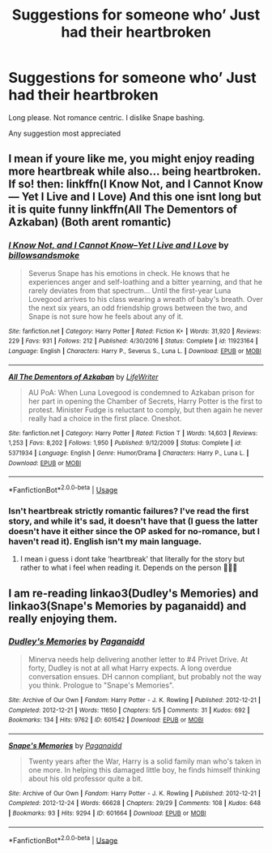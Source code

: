 #+TITLE: Suggestions for someone who’ Just had their heartbroken

* Suggestions for someone who’ Just had their heartbroken
:PROPERTIES:
:Author: MagicMistoffelees
:Score: 2
:DateUnix: 1563112650.0
:DateShort: 2019-Jul-14
:END:
Long please. Not romance centric. I dislike Snape bashing.

Any suggestion most appreciated


** I mean if youre like me, you might enjoy reading more heartbreak while also... being heartbroken. If so! then: linkffn(I Know Not, and I Cannot Know--- Yet I Live and I Love) And this one isnt long but it is quite funny linkffn(All The Dementors of Azkaban) (Both arent romantic)
:PROPERTIES:
:Author: jhsriddle
:Score: 1
:DateUnix: 1563115118.0
:DateShort: 2019-Jul-14
:END:

*** [[https://www.fanfiction.net/s/11923164/1/][*/I Know Not, and I Cannot Know--Yet I Live and I Love/*]] by [[https://www.fanfiction.net/u/7794370/billowsandsmoke][/billowsandsmoke/]]

#+begin_quote
  Severus Snape has his emotions in check. He knows that he experiences anger and self-loathing and a bitter yearning, and that he rarely deviates from that spectrum... Until the first-year Luna Lovegood arrives to his class wearing a wreath of baby's breath. Over the next six years, an odd friendship grows between the two, and Snape is not sure how he feels about any of it.
#+end_quote

^{/Site/:} ^{fanfiction.net} ^{*|*} ^{/Category/:} ^{Harry} ^{Potter} ^{*|*} ^{/Rated/:} ^{Fiction} ^{K+} ^{*|*} ^{/Words/:} ^{31,920} ^{*|*} ^{/Reviews/:} ^{229} ^{*|*} ^{/Favs/:} ^{931} ^{*|*} ^{/Follows/:} ^{212} ^{*|*} ^{/Published/:} ^{4/30/2016} ^{*|*} ^{/Status/:} ^{Complete} ^{*|*} ^{/id/:} ^{11923164} ^{*|*} ^{/Language/:} ^{English} ^{*|*} ^{/Characters/:} ^{Harry} ^{P.,} ^{Severus} ^{S.,} ^{Luna} ^{L.} ^{*|*} ^{/Download/:} ^{[[http://www.ff2ebook.com/old/ffn-bot/index.php?id=11923164&source=ff&filetype=epub][EPUB]]} ^{or} ^{[[http://www.ff2ebook.com/old/ffn-bot/index.php?id=11923164&source=ff&filetype=mobi][MOBI]]}

--------------

[[https://www.fanfiction.net/s/5371934/1/][*/All The Dementors of Azkaban/*]] by [[https://www.fanfiction.net/u/592387/LifeWriter][/LifeWriter/]]

#+begin_quote
  AU PoA: When Luna Lovegood is condemned to Azkaban prison for her part in opening the Chamber of Secrets, Harry Potter is the first to protest. Minister Fudge is reluctant to comply, but then again he never really had a choice in the first place. Oneshot.
#+end_quote

^{/Site/:} ^{fanfiction.net} ^{*|*} ^{/Category/:} ^{Harry} ^{Potter} ^{*|*} ^{/Rated/:} ^{Fiction} ^{T} ^{*|*} ^{/Words/:} ^{14,603} ^{*|*} ^{/Reviews/:} ^{1,253} ^{*|*} ^{/Favs/:} ^{8,202} ^{*|*} ^{/Follows/:} ^{1,950} ^{*|*} ^{/Published/:} ^{9/12/2009} ^{*|*} ^{/Status/:} ^{Complete} ^{*|*} ^{/id/:} ^{5371934} ^{*|*} ^{/Language/:} ^{English} ^{*|*} ^{/Genre/:} ^{Humor/Drama} ^{*|*} ^{/Characters/:} ^{Harry} ^{P.,} ^{Luna} ^{L.} ^{*|*} ^{/Download/:} ^{[[http://www.ff2ebook.com/old/ffn-bot/index.php?id=5371934&source=ff&filetype=epub][EPUB]]} ^{or} ^{[[http://www.ff2ebook.com/old/ffn-bot/index.php?id=5371934&source=ff&filetype=mobi][MOBI]]}

--------------

*FanfictionBot*^{2.0.0-beta} | [[https://github.com/tusing/reddit-ffn-bot/wiki/Usage][Usage]]
:PROPERTIES:
:Author: FanfictionBot
:Score: 1
:DateUnix: 1563115180.0
:DateShort: 2019-Jul-14
:END:


*** Isn't heartbreak strictly romantic failures? I've read the first story, and while it's sad, it doesn't have that (I guess the latter doesn't have it either since the OP asked for no-romance, but I haven't read it). English isn't my main language.
:PROPERTIES:
:Author: Fredrik1994
:Score: 1
:DateUnix: 1563121735.0
:DateShort: 2019-Jul-14
:END:

**** I mean i guess i dont take ‘heartbreak' that literally for the story but rather to what i feel when reading it. Depends on the person 🤷🏻‍♀️
:PROPERTIES:
:Author: jhsriddle
:Score: 2
:DateUnix: 1563135850.0
:DateShort: 2019-Jul-15
:END:


** I am re-reading linkao3(Dudley's Memories) and linkao3(Snape's Memories by paganaidd) and really enjoying them.
:PROPERTIES:
:Author: Amarantexx
:Score: 1
:DateUnix: 1563119425.0
:DateShort: 2019-Jul-14
:END:

*** [[https://archiveofourown.org/works/601542][*/Dudley's Memories/*]] by [[https://www.archiveofourown.org/users/Paganaidd/pseuds/Paganaidd][/Paganaidd/]]

#+begin_quote
  Minerva needs help delivering another letter to #4 Privet Drive. At forty, Dudley is not at all what Harry expects. A long overdue conversation ensues. DH cannon compliant, but probably not the way you think. Prologue to "Snape's Memories".
#+end_quote

^{/Site/:} ^{Archive} ^{of} ^{Our} ^{Own} ^{*|*} ^{/Fandom/:} ^{Harry} ^{Potter} ^{-} ^{J.} ^{K.} ^{Rowling} ^{*|*} ^{/Published/:} ^{2012-12-21} ^{*|*} ^{/Completed/:} ^{2012-12-21} ^{*|*} ^{/Words/:} ^{11650} ^{*|*} ^{/Chapters/:} ^{5/5} ^{*|*} ^{/Comments/:} ^{31} ^{*|*} ^{/Kudos/:} ^{692} ^{*|*} ^{/Bookmarks/:} ^{134} ^{*|*} ^{/Hits/:} ^{9762} ^{*|*} ^{/ID/:} ^{601542} ^{*|*} ^{/Download/:} ^{[[https://archiveofourown.org/downloads/601542/Dudleys%20Memories.epub?updated_at=1506719338][EPUB]]} ^{or} ^{[[https://archiveofourown.org/downloads/601542/Dudleys%20Memories.mobi?updated_at=1506719338][MOBI]]}

--------------

[[https://archiveofourown.org/works/601664][*/Snape's Memories/*]] by [[https://www.archiveofourown.org/users/Paganaidd/pseuds/Paganaidd][/Paganaidd/]]

#+begin_quote
  Twenty years after the War, Harry is a solid family man who's taken in one more. In helping this damaged little boy, he finds himself thinking about his old professor quite a bit.
#+end_quote

^{/Site/:} ^{Archive} ^{of} ^{Our} ^{Own} ^{*|*} ^{/Fandom/:} ^{Harry} ^{Potter} ^{-} ^{J.} ^{K.} ^{Rowling} ^{*|*} ^{/Published/:} ^{2012-12-21} ^{*|*} ^{/Completed/:} ^{2012-12-24} ^{*|*} ^{/Words/:} ^{66628} ^{*|*} ^{/Chapters/:} ^{29/29} ^{*|*} ^{/Comments/:} ^{108} ^{*|*} ^{/Kudos/:} ^{648} ^{*|*} ^{/Bookmarks/:} ^{93} ^{*|*} ^{/Hits/:} ^{9294} ^{*|*} ^{/ID/:} ^{601664} ^{*|*} ^{/Download/:} ^{[[https://archiveofourown.org/downloads/601664/Snapes%20Memories.epub?updated_at=1485898573][EPUB]]} ^{or} ^{[[https://archiveofourown.org/downloads/601664/Snapes%20Memories.mobi?updated_at=1485898573][MOBI]]}

--------------

*FanfictionBot*^{2.0.0-beta} | [[https://github.com/tusing/reddit-ffn-bot/wiki/Usage][Usage]]
:PROPERTIES:
:Author: FanfictionBot
:Score: 2
:DateUnix: 1563119463.0
:DateShort: 2019-Jul-14
:END:
